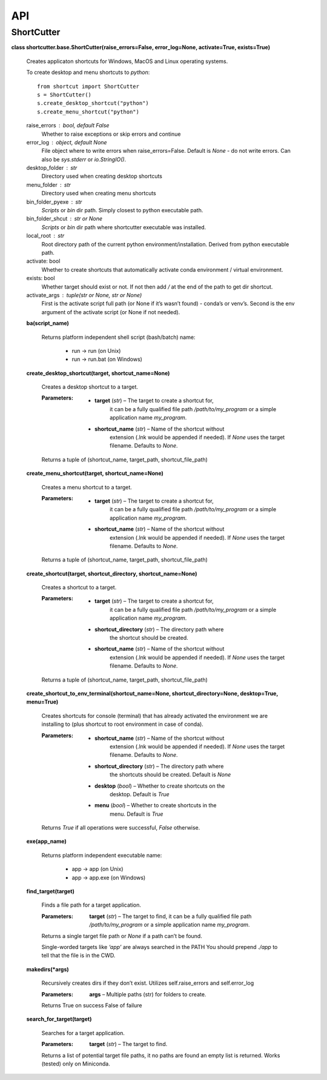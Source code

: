 
API
***


ShortCutter
===========

**class shortcutter.base.ShortCutter(raise_errors=False,
error_log=None, activate=True, exists=True)**

   Creates applicaton shortcuts for Windows, MacOS and Linux operating
   systems.

   To create desktop and menu shortcuts to *python*:

   ::

      from shortcut import ShortCutter
      s = ShortCutter()
      s.create_desktop_shortcut("python")
      s.create_menu_shortcut("python")

   raise_errors : bool, default False
      Whether to raise exceptions or skip errors and continue

   error_log : object, default None
      File object where to write errors when raise_errors=False.
      Default is *None* - do not write errors. Can also be
      *sys.stderr* or *io.StringIO()*.

   desktop_folder : str
      Directory used when creating desktop shortcuts

   menu_folder : str
      Directory used when creating menu shortcuts

   bin_folder_pyexe : str
      *Scripts* or *bin* dir path. Simply closest to python executable
      path.

   bin_folder_shcut : str or None
      *Scripts* or *bin* dir path where shortcutter executable was
      installed.

   local_root : str
      Root directory path of the current python
      environment/installation. Derived from python executable path.

   activate: bool
      Whether to create shortcuts that automatically activate conda
      environment / virtual environment.

   exists: bool
      Whether target should exist or not. If not then add */* at the
      end of the path to get dir shortcut.

   activate_args : tuple(str or None, str or None)
      First is the activate script full path (or None if it’s wasn’t
      found) - conda’s or venv’s. Second is the env argument of the
      activate script (or None if not needed).

   **ba(script_name)**

      Returns platform independent shell script (bash/batch) name:

      ..

         * run -> run (on Unix)

         * run -> run.bat (on Windows)

   **create_desktop_shortcut(target, shortcut_name=None)**

      Creates a desktop shortcut to a target.

      :Parameters:
         * **target** (*str*) – The target to create a shortcut for,
            it can be a fully qualified file path
            */path/to/my_program* or a simple application name
            *my_program*.

         * **shortcut_name** (*str*) – Name of the shortcut without
            extension (.lnk would be appended if needed). If *None*
            uses the target filename. Defaults to *None*.

      Returns a tuple of (shortcut_name, target_path,
      shortcut_file_path)

   **create_menu_shortcut(target, shortcut_name=None)**

      Creates a menu shortcut to a target.

      :Parameters:
         * **target** (*str*) – The target to create a shortcut for,
            it can be a fully qualified file path
            */path/to/my_program* or a simple application name
            *my_program*.

         * **shortcut_name** (*str*) – Name of the shortcut without
            extension (.lnk would be appended if needed). If *None*
            uses the target filename. Defaults to *None*.

      Returns a tuple of (shortcut_name, target_path,
      shortcut_file_path)

   **create_shortcut(target, shortcut_directory, shortcut_name=None)**

      Creates a shortcut to a target.

      :Parameters:
         * **target** (*str*) – The target to create a shortcut for,
            it can be a fully qualified file path
            */path/to/my_program* or a simple application name
            *my_program*.

         * **shortcut_directory** (*str*) – The directory path where
            the shortcut should be created.

         * **shortcut_name** (*str*) – Name of the shortcut without
            extension (.lnk would be appended if needed). If *None*
            uses the target filename. Defaults to *None*.

      Returns a tuple of (shortcut_name, target_path,
      shortcut_file_path)

   **create_shortcut_to_env_terminal(shortcut_name=None,
   shortcut_directory=None, desktop=True, menu=True)**

      Creates shortcuts for console (terminal) that has already
      activated the environment we are installing to (plus shortcut to
      root environment in case of conda).

      :Parameters:
         * **shortcut_name** (*str*) – Name of the shortcut without
            extension (.lnk would be appended if needed). If *None*
            uses the target filename. Defaults to *None*.

         * **shortcut_directory** (*str*) – The directory path where
            the shortcuts should be created. Default is *None*

         * **desktop** (*bool*) – Whether to create shortcuts on the
            desktop. Default is *True*

         * **menu** (*bool*) – Whether to create shortcuts in the
            menu. Default is *True*

      Returns *True* if all operations were successful, *False*
      otherwise.

   **exe(app_name)**

      Returns platform independent executable name:

      ..

         * app -> app (on Unix)

         * app -> app.exe (on Windows)

   **find_target(target)**

      Finds a file path for a target application.

      :Parameters:
         **target** (*str*) – The target to find, it can be a fully
         qualified file path */path/to/my_program* or a simple
         application name  *my_program*.

      Returns a single target file path or *None* if a path can’t be
      found.

      Single-worded targets like *‘app’* are always searched in the
      PATH You should prepend *./app* to tell that the file is in the
      CWD.

   **makedirs(*args)**

      Recursively creates dirs if they don’t exist. Utilizes
      self.raise_errors and self.error_log

      :Parameters:
         **args** – Multiple paths (str) for folders to create.

      Returns True on success False of failure

   **search_for_target(target)**

      Searches for a target application.

      :Parameters:
         **target** (*str*) – The target to find.

      Returns a list of potential target file paths, it no paths are
      found an empty list is returned. Works (tested) only on
      Miniconda.
